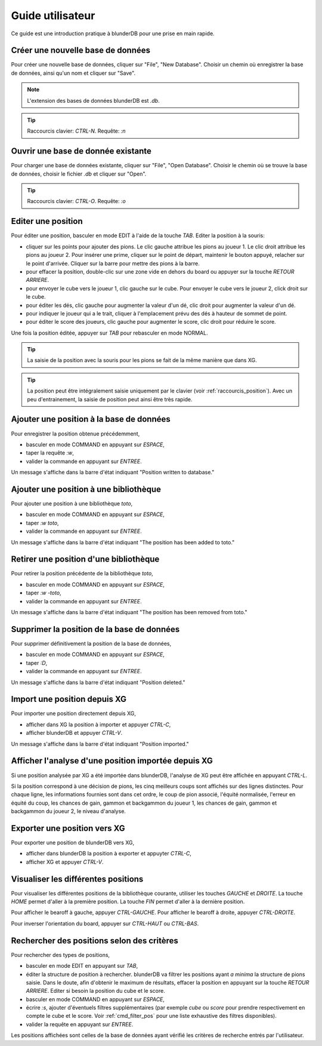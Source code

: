 .. _guide_utilisateur:

Guide utilisateur
=================

Ce guide est une introduction pratique à blunderDB pour une prise en main
rapide.

Créer une nouvelle base de données
----------------------------------

Pour créer une nouvelle base de données, cliquer sur "File", "New Database".
Choisir un chemin où enregistrer la base de données, ainsi qu'un nom et cliquer
sur "Save".

.. note::
   L'extension des bases de données blunderDB est *.db*.

.. tip::
   Raccourcis clavier: *CTRL-N*. Requête: *:n*


Ouvrir une base de donnée existante
-----------------------------------

Pour charger une base de données existante, cliquer sur "File", "Open
Database". Choisir le chemin où se trouve la base de données, choisir le
fichier *.db* et cliquer sur "Open".

.. tip::
   Raccourcis clavier: *CTRL-O*. Requête: *:o*

.. _guide_edit_position:

Editer une position
-------------------

Pour éditer une position, basculer en mode EDIT à l'aide de la touche *TAB*.
Editer la position à la souris:

* cliquer sur les points pour ajouter des pions. Le clic gauche attribue les
  pions au joueur 1. Le clic droit attribue les pions au joueur 2. Pour insérer
  une prime, cliquer sur le point de départ, maintenir le bouton appuyé,
  relacher sur le point d'arrivée. Cliquer sur la barre pour mettre des
  pions à la barre.

* pour effacer la position, double-clic sur une zone vide en dehors du board ou
  appuyer sur la touche *RETOUR ARRIERE*.

* pour envoyer le cube vers le joueur 1, clic gauche sur le cube. Pour envoyer
  le cube vers le joueur 2, click droit sur le cube.

* pour éditer les dés, clic gauche pour augmenter la valeur d'un dé, clic droit
  pour augmenter la valeur d'un dé.

* pour indiquer le joueur qui a le trait, cliquer à l'emplacement prévu des dés
  à hauteur de sommet de point.

* pour éditer le score des joueurs, clic gauche pour augmenter le score, clic
  droit pour réduire le score.

Une fois la position éditée, appuyer sur *TAB* pour rebasculer en mode NORMAL.

.. tip:: La saisie de la position avec la souris pour les pions se fait de la
   même manière que dans XG.

.. tip:: La position peut être intégralement saisie uniquement par le clavier
   (voir :ref:`raccourcis_position`). Avec un peu d'entrainement, la saisie de
   position peut ainsi être très rapide.

Ajouter une position à la base de données
-----------------------------------------

Pour enregistrer la position obtenue précédemment,

* basculer en mode COMMAND en appuyant sur *ESPACE*,

* taper la requête *:w*,

* valider la commande en appuyant sur *ENTREE*.

Un message s'affiche dans la barre d'état indiquant
"Position written to database."

Ajouter une position à une bibliothèque
---------------------------------------

Pour ajouter une position à une bibliothèque *toto*,

* basculer en mode COMMAND en appuyant sur *ESPACE*,

* taper *:w toto*,

* valider la commande en appuyant sur *ENTREE*.

Un message s'affiche dans la barre d'état indiquant
"The position has been added to toto."

Retirer une position d'une bibliothèque
---------------------------------------

Pour retirer la position précédente de la bibliothèque *toto*,

* basculer en mode COMMAND en appuyant sur *ESPACE*,

* taper *:w -toto*,

* valider la commande en appuyant sur *ENTREE*.

Un message s'affiche dans la barre d'état indiquant
"The position has been removed from toto."

Supprimer la position de la base de données
-------------------------------------------

Pour supprimer définitivement la position de la base de données,

* basculer en mode COMMAND en appuyant sur *ESPACE*,

* taper *:D*,

* valider la commande en appuyant sur *ENTREE*.

Un message s'affiche dans la barre d'état indiquant
"Position deleted."

Import une position depuis XG
-----------------------------

Pour importer une position directement depuis XG,

* afficher dans XG la position à importer et appuyer *CTRL-C*,

* afficher blunderDB et appuyer *CTRL-V*.

Un message s'affiche dans la barre d'état indiquant
"Position imported."

Afficher l'analyse d'une position importée depuis XG
----------------------------------------------------

Si une position analysée par XG a été importée dans blunderDB, l'analyse de XG
peut être affichée en appuyant *CTRL-L*.

Si la position correspond à une décision de pions, les cinq meilleurs coups
sont affichés sur des lignes distinctes. Pour chaque ligne, les informations
fournies sont dans cet ordre, le coup de pion associé, l'équité normalisée,
l'erreur en équité du coup, les chances de gain, gammon et backgammon du joueur
1, les chances de gain, gammon et backgammon du joueur 2, le niveau d'analyse. 

Exporter une position vers XG
-----------------------------

Pour exporter une position de blunderDB vers XG,

* afficher dans blunderDB la position à exporter et appuyter *CTRL-C*,

* afficher XG et appuyer *CTRL-V*.

Visualiser les différentes positions
------------------------------------

Pour visualiser les différentes positions de la bibliothèque courante, utiliser
les touches *GAUCHE* et *DROITE*. La touche *HOME* permet d'aller à la première
position. La touche *FIN* permet d'aller à la dernière position.

Pour afficher le bearoff à gauche, appuyer *CTRL-GAUCHE*. Pour afficher le
bearoff à droite, appuyer *CTRL-DROITE*.

Pour inverser l'orientation du board, appuyer sur *CTRL-HAUT* ou *CTRL-BAS*.

Rechercher des positions selon des critères
-------------------------------------------

Pour rechercher des types de positions,

* basculer en mode EDIT en appuyant sur *TAB*,

* éditer la structure de position à rechercher. blunderDB va filtrer les
  positions ayant *a minima* la structure de pions saisie. Dans le
  doute, afin d'obtenir le maximum de résultats, effacer la position
  en appuyant sur la touche *RETOUR ARRIERE*. Editer si besoin la
  position du cube et le score.

* basculer en mode COMMAND en appuyant sur *ESPACE*,

* écrire *:s*, ajouter d'éventuels filtres supplémentaires (par exemple
  *cube* ou *score* pour prendre respectivement en compte le cube et le
  score. Voir :ref:`cmd_filter_pos` pour une liste exhaustive des
  filtres disponibles).

* valider la requête en appuyant sur *ENTREE*.

Les positions affichées sont celles de la base de données ayant vérifié
les critères de recherche entrés par l'utilisateur.
